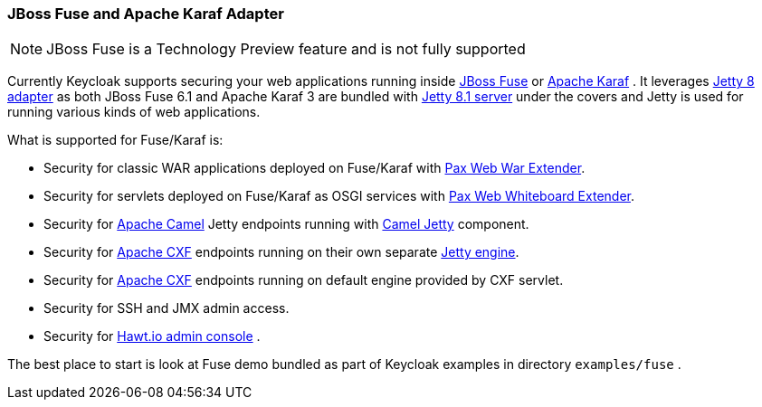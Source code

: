 
[[_fuse_adapter]]
=== JBoss Fuse and Apache Karaf Adapter

NOTE: JBoss Fuse is a Technology Preview feature and is not fully supported

Currently Keycloak supports securing your web applications running inside http://www.jboss.org/products/fuse/overview/[JBoss Fuse]        or http://karaf.apache.org/[Apache Karaf] . It leverages <<_jetty8_adapter,Jetty 8 adapter>> as both JBoss Fuse 6.1 and Apache Karaf 3 are bundled with http://eclipse.org/jetty/[Jetty 8.1 server] under the covers and Jetty is used for running various kinds of web applications. 

What is supported for Fuse/Karaf is: 

* Security for classic WAR applications deployed on Fuse/Karaf with https://ops4j1.jira.com/wiki/display/ops4j/Pax+Web+Extender+-+War[Pax Web War Extender]. 
* Security for servlets deployed on Fuse/Karaf as OSGI services with https://ops4j1.jira.com/wiki/display/ops4j/Pax+Web+Extender+-+Whiteboard[Pax Web Whiteboard Extender]. 
* Security for http://camel.apache.org/[Apache Camel] Jetty endpoints running with http://camel.apache.org/jetty.html[Camel Jetty] component. 
* Security for http://cxf.apache.org/[Apache CXF] endpoints running on their own separate http://cxf.apache.org/docs/jetty-configuration.html[Jetty engine]. 
* Security for http://cxf.apache.org/[Apache CXF] endpoints running on default engine provided by CXF servlet. 
* Security for SSH and JMX admin access. 
* Security for http://hawt.io/[Hawt.io admin console] .     

The best place to start is look at Fuse demo bundled as part of Keycloak examples in directory `examples/fuse` .